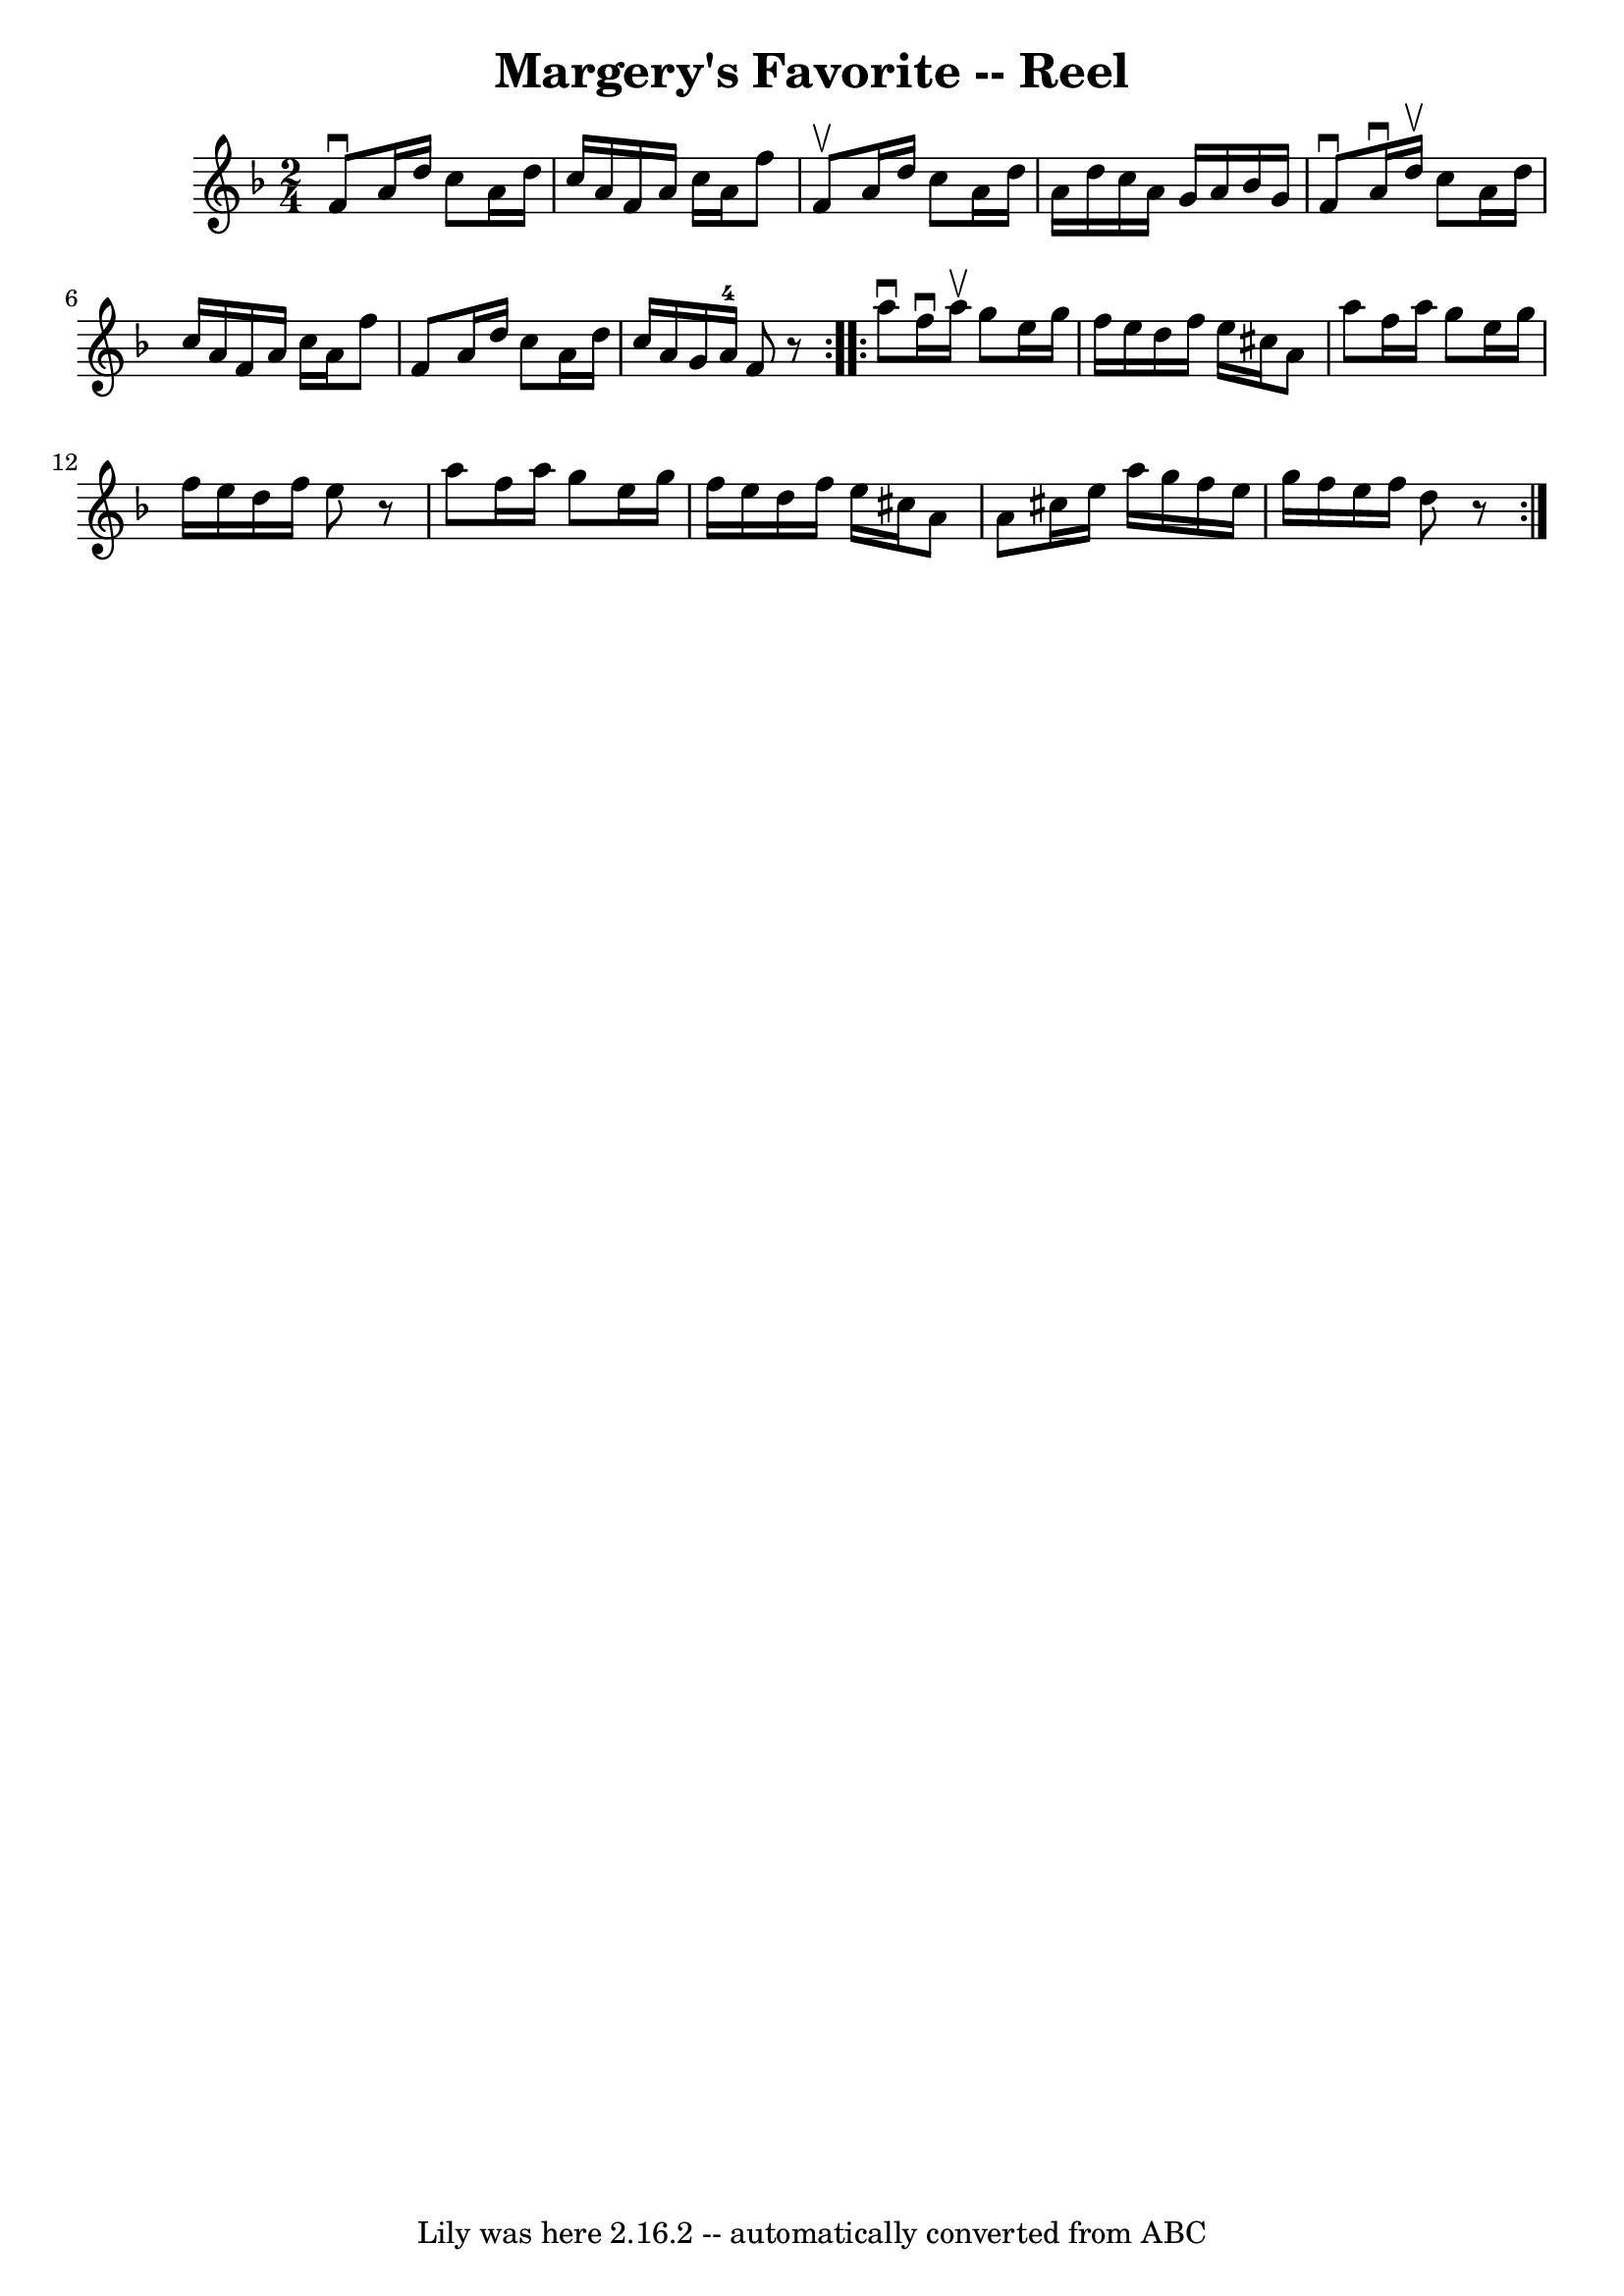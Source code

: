 \version "2.7.40"
\header {
	book = "Ryan's Mammoth Collection"
	crossRefNumber = "1"
	footnotes = "\\\\312"
	tagline = "Lily was here 2.16.2 -- automatically converted from ABC"
	title = "Margery's Favorite -- Reel"
}
voicedefault =  {
\set Score.defaultBarType = "empty"

\repeat volta 2 {
\time 2/4 \key f \major   f'8 ^\downbow   a'16    d''16    c''8    a'16    
d''16    \bar "|"   c''16    a'16    f'16    a'16    c''16    a'16    f''8    
\bar "|"   f'8 ^\upbow   a'16    d''16    c''8    a'16    d''16    \bar "|"   
a'16    d''16    c''16    a'16    g'16    a'16    bes'16    g'16    \bar "|"    
 f'8 ^\downbow   a'16 ^\downbow   d''16 ^\upbow   c''8    a'16    d''16    
\bar "|"   c''16    a'16    f'16    a'16    c''16    a'16    f''8    \bar "|"   
f'8    a'16    d''16    c''8    a'16    d''16    \bar "|"   c''16    a'16    
g'16    a'16-4   f'8    r8   }     \repeat volta 2 {   a''8 ^\downbow   
f''16 ^\downbow   a''16 ^\upbow   g''8    e''16    g''16    \bar "|"   f''16    
e''16    d''16    f''16    e''16    cis''16    a'8    \bar "|"   a''8    f''16  
  a''16    g''8    e''16    g''16    \bar "|"   f''16    e''16    d''16    
f''16    e''8    r8   \bar "|"     a''8    f''16    a''16    g''8    e''16    
g''16    \bar "|"   f''16    e''16    d''16    f''16    e''16    cis''16    a'8 
   \bar "|"   a'8    cis''16    e''16    a''16    g''16    f''16    e''16    
\bar "|"   g''16    f''16    e''16    f''16    d''8    r8   }   
}

\score{
    <<

	\context Staff="default"
	{
	    \voicedefault 
	}

    >>
	\layout {
	}
	\midi {}
}
